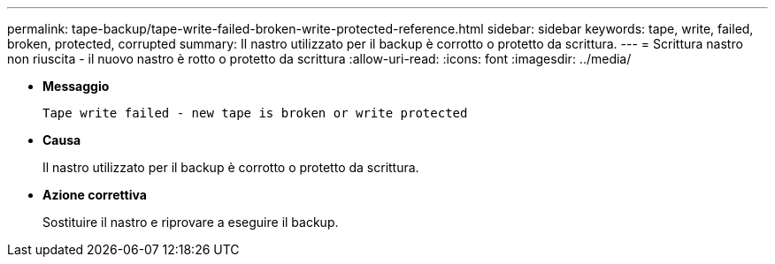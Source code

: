 ---
permalink: tape-backup/tape-write-failed-broken-write-protected-reference.html 
sidebar: sidebar 
keywords: tape, write, failed, broken, protected, corrupted 
summary: Il nastro utilizzato per il backup è corrotto o protetto da scrittura. 
---
= Scrittura nastro non riuscita - il nuovo nastro è rotto o protetto da scrittura
:allow-uri-read: 
:icons: font
:imagesdir: ../media/


* *Messaggio*
+
`Tape write failed - new tape is broken or write protected`

* *Causa*
+
Il nastro utilizzato per il backup è corrotto o protetto da scrittura.

* *Azione correttiva*
+
Sostituire il nastro e riprovare a eseguire il backup.


